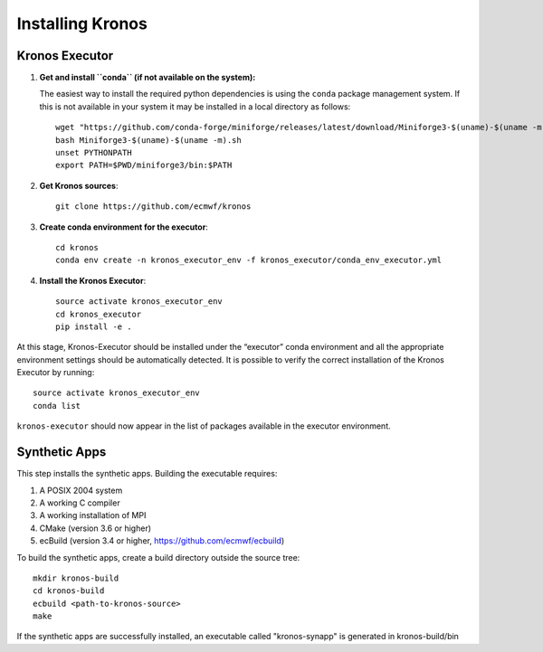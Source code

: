 =================
Installing Kronos
=================


Kronos Executor
===============

1. **Get and install ``conda`` (if not available on the system):**

   The easiest way to install the required python dependencies is using the ``conda`` package
   management system. If this is not available in your system it may be installed in a local
   directory as follows::

      wget "https://github.com/conda-forge/miniforge/releases/latest/download/Miniforge3-$(uname)-$(uname -m).sh"
      bash Miniforge3-$(uname)-$(uname -m).sh
      unset PYTHONPATH
      export PATH=$PWD/miniforge3/bin:$PATH

2. **Get Kronos sources**::

      git clone https://github.com/ecmwf/kronos

3. **Create conda environment for the executor**::

      cd kronos
      conda env create -n kronos_executor_env -f kronos_executor/conda_env_executor.yml

4. **Install the Kronos Executor**::

      source activate kronos_executor_env
      cd kronos_executor
      pip install -e .

At this stage, Kronos-Executor should be installed under the “executor” conda environment and all
the appropriate environment settings should be automatically detected. It is possible to verify
the correct installation of the Kronos Executor by running::

   source activate kronos_executor_env
   conda list

``kronos-executor`` should now appear in the list of packages available in the executor
environment.


Synthetic Apps
==============

This step installs the synthetic apps. Building the executable requires:

1. A POSIX 2004 system

2. A working C compiler

3. A working installation of MPI

4. CMake (version 3.6 or higher)

5. ecBuild (version 3.4 or higher, https://github.com/ecmwf/ecbuild)

To build the synthetic apps, create a build directory outside the source tree::

   mkdir kronos-build
   cd kronos-build
   ecbuild <path-to-kronos-source>
   make

If the synthetic apps are successfully installed, an executable called "kronos-synapp" is generated
in kronos-build/bin

